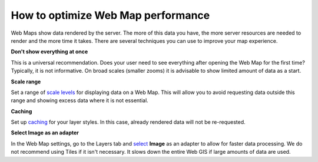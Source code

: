 .. _ngcom_webmap_optimize:

How to optimize Web Map performance
====================================

Web Maps show data rendered by the server. The more of this data you have, the more server resources are needed to render and the more time it takes. There are several techniques you can use to improve your map experience.

**Don't show everything at once**

This is a universal recommendation. Does your user need to see everything after opening the Web Map for the first time? Typically, it is not informative. On broad scales (smaller zooms) it is advisable to show limited amount of data as a start.

**Scale range**

Set a range of `scale levels <https://docs.nextgis.com/docs_ngweb/source/webmaps_admin.html?highlight=scale#admin-webmap-create-layers>`_ for displaying data on a Web Map.
This will allow you to avoid requesting data outside this range and showing excess data where it is not essential.

**Сaching**

Set up `caching <https://docs.nextgis.com/docs_ngweb/source/layers.html#tms-layer>`_ for your layer styles.
In this case, already rendered data will not be re-requested.

**Select Image as an adapter**

In the Web Map settings, go to the Layers tab and `select <https://docs.nextgis.com/docs_ngweb/source/webmaps_admin.html?highlight=adapter#admin-webmap-create-layers>`_ **Image** as an adapter to allow for faster data processing. We do not recommend using Tiles if it isn't necessary. It slows down the entire Web GIS if large amounts of data are used.

